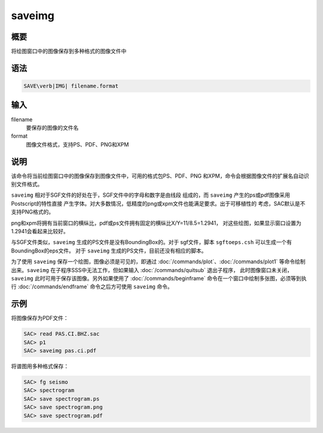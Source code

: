 saveimg
=======

概要
----

将绘图窗口中的图像保存到多种格式的图像文件中

语法
----

.. code:: bash

    SAVE\verb|IMG| filename.format

输入
----

filename
    要保存的图像的文件名

format
    图像文件格式，支持PS、PDF、PNG和XPM

说明
----

该命令将当前绘图窗口中的图像保存到图像文件中，可用的格式包PS、PDF、PNG
和XPM，命令会根据图像文件的扩展名自动识别文件格式。

``saveimg`` 相对于SGF文件的好处在于，SGF文件中的字母和数字是由线段
组成的，而 ``saveimg`` 产生的ps或pdf图像采用Postscript的特性直接
产生字体。对大多数情况，低精度的png或xpm文件也能满足要求。出于可移植性的
考虑，SAC默认是不支持PNG格式的。

png和xpm将拥有当前窗口的横纵比，pdf或ps文件拥有固定的横纵比X/Y=11/8.5=1.2941，
对这些绘图，如果显示窗口设置为1.2941会看起来比较好。

与SGF文件类似，\ ``saveimg`` 生成的PS文件是没有BoundingBox的。对于
sgf文件，脚本 ``sgftoeps.csh`` 可以生成一个有BoundingBox的eps文件。 对于
``saveimg`` 生成的PS文件，目前还没有相应的脚本。

为了使用 ``saveimg`` 保存一个绘图，图像必须是可见的，即通过
:doc:`/commands/plot`\ 、\ :doc:`/commands/plot1`
等命令绘制出来。\ ``saveimg`` 在子程序SSS中无法工作，但如果输入
:doc:`/commands/quitsub` 退出子程序，
此时图像窗口未关闭，\ ``saveimg`` 此时可用于保存该图像。另外如果使用了
:doc:`/commands/beginframe`
命令在一个窗口中绘制多张图，必须等到执行
:doc:`/commands/endframe` 命令之后方可使用 ``saveimg``
命令。

示例
----

将图像保存为PDF文件：

.. code:: bash

    SAC> read PAS.CI.BHZ.sac
    SAC> p1
    SAC> saveimg pas.ci.pdf

将谱图用多种格式保存：

.. code:: bash

    SAC> fg seismo
    SAC> spectrogram
    SAC> save spectrogram.ps
    SAC> save spectrogram.png
    SAC> save spectrogram.pdf
